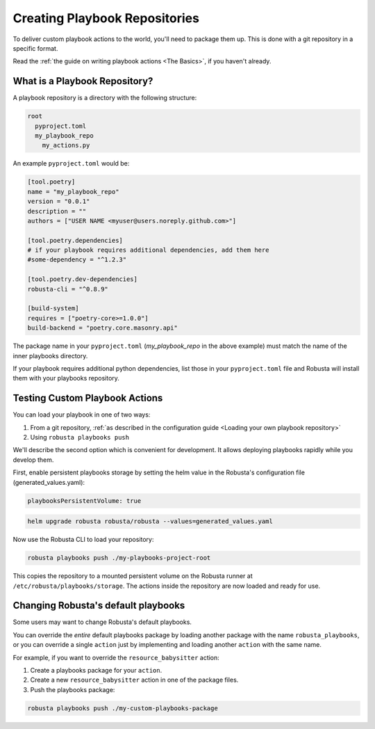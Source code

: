 Creating Playbook Repositories
################################

To deliver custom playbook actions to the world, you'll need to package them up.
This is done with a git repository in a specific format.

Read the :ref:`the guide on writing playbook actions <The Basics>`, if you haven't already.

What is a Playbook Repository?
-------------------------------
A playbook repository is a directory with the following structure:

.. code-block:: yaml

    root
      pyproject.toml
      my_playbook_repo
        my_actions.py

An example ``pyproject.toml`` would be:

.. code-block:: bash

    [tool.poetry]
    name = "my_playbook_repo"
    version = "0.0.1"
    description = ""
    authors = ["USER NAME <myuser@users.noreply.github.com>"]

    [tool.poetry.dependencies]
    # if your playbook requires additional dependencies, add them here
    #some-dependency = "^1.2.3"

    [tool.poetry.dev-dependencies]
    robusta-cli = "^0.8.9"

    [build-system]
    requires = ["poetry-core>=1.0.0"]
    build-backend = "poetry.core.masonry.api"

The package name in your ``pyproject.toml`` (*my_playbook_repo* in the above example) must match the name of the
inner playbooks directory.

If your playbook requires additional python dependencies, list those in your ``pyproject.toml`` file
and Robusta will install them with your playbooks repository.

Testing Custom Playbook Actions
-------------------------------------------

You can load your playbook in one of two ways:

1. From a git repository, :ref:`as described in the configuration guide <Loading your own playbook repository>`
2. Using ``robusta playbooks push``

We'll describe the second option which is convenient for development. It allows deploying playbooks rapidly while you
develop them.

First, enable persistent playbooks storage by setting the helm value in the Robusta's configuration file (generated_values.yaml):

.. code-block:: yaml

    playbooksPersistentVolume: true
.. code-block:: bash

     helm upgrade robusta robusta/robusta --values=generated_values.yaml

Now use the Robusta CLI to load your repository:

.. code-block:: bash

     robusta playbooks push ./my-playbooks-project-root

This copies the repository to a mounted persistent volume on the Robusta runner at ``/etc/robusta/playbooks/storage``.  The actions inside the repository are now loaded and ready for use.


Changing Robusta's default playbooks
----------------------------------------
Some users may want to change Robusta's default playbooks.

You can override the *entire* default playbooks package by loading another package with the name ``robusta_playbooks``,
or you can override a single ``action`` just by implementing and loading another ``action`` with the same name.

For example, if you want to override the ``resource_babysitter`` action:

1. Create a playbooks package for your ``action``.
2. Create a new ``resource_babysitter`` action in one of the package files.
3. Push the playbooks package:

.. code-block:: bash

    robusta playbooks push ./my-custom-playbooks-package
